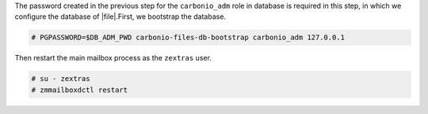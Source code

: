 .. SPDX-FileCopyrightText: 2022 Zextras <https://www.zextras.com/>
..
.. SPDX-License-Identifier: CC-BY-NC-SA-4.0

The password created in the previous step for the ``carbonio_adm``
role in database is required in this step, in which we configure the
database of |file|.First, we bootstrap the database.

.. code:: console

     # PGPASSWORD=$DB_ADM_PWD carbonio-files-db-bootstrap carbonio_adm 127.0.0.1

Then restart the main mailbox process as the ``zextras`` user.

.. code:: console

   # su - zextras
   # zmmailboxdctl restart

